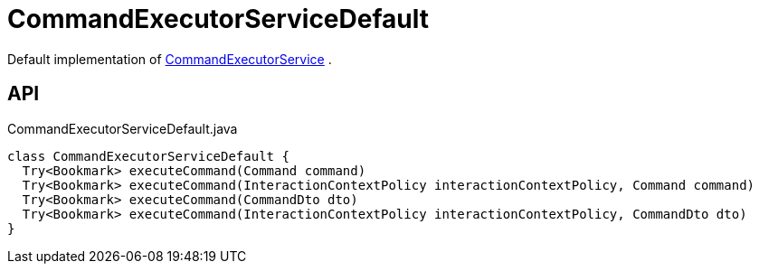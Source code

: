 = CommandExecutorServiceDefault
:Notice: Licensed to the Apache Software Foundation (ASF) under one or more contributor license agreements. See the NOTICE file distributed with this work for additional information regarding copyright ownership. The ASF licenses this file to you under the Apache License, Version 2.0 (the "License"); you may not use this file except in compliance with the License. You may obtain a copy of the License at. http://www.apache.org/licenses/LICENSE-2.0 . Unless required by applicable law or agreed to in writing, software distributed under the License is distributed on an "AS IS" BASIS, WITHOUT WARRANTIES OR  CONDITIONS OF ANY KIND, either express or implied. See the License for the specific language governing permissions and limitations under the License.

Default implementation of xref:refguide:applib:index/services/command/CommandExecutorService.adoc[CommandExecutorService] .

== API

[source,java]
.CommandExecutorServiceDefault.java
----
class CommandExecutorServiceDefault {
  Try<Bookmark> executeCommand(Command command)
  Try<Bookmark> executeCommand(InteractionContextPolicy interactionContextPolicy, Command command)
  Try<Bookmark> executeCommand(CommandDto dto)
  Try<Bookmark> executeCommand(InteractionContextPolicy interactionContextPolicy, CommandDto dto)
}
----

